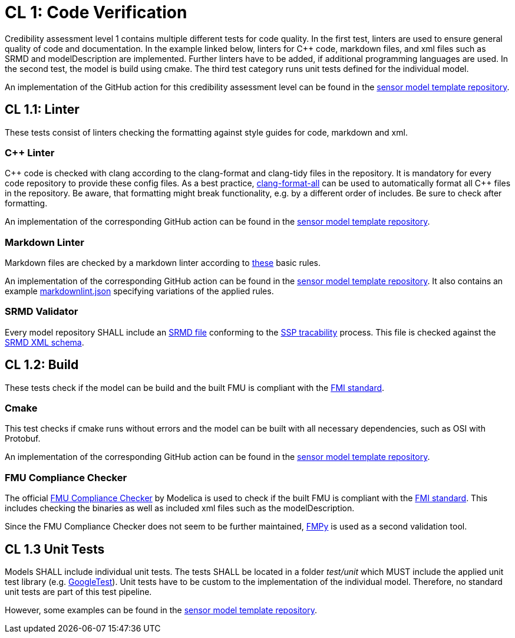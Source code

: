 = CL 1: Code Verification

Credibility assessment level 1 contains multiple different tests for code quality.
In the first test, linters are used to ensure general quality of code and documentation.
In the example linked below, linters for C&plus;&plus; code, markdown files, and xml files such as SRMD and modelDescription are implemented.
Further linters have to be added, if additional programming languages are used.
In the second test, the model is build using cmake.
The third test category runs unit tests defined for the individual model.

An implementation of the GitHub action for this credibility assessment level can be found in the https://github.com/openMSL/sl-1-0-sensor-model-repository-template/tree/main/.github/workflows/cl1.yml[sensor model template repository].

## CL 1.1: Linter

These tests consist of linters checking the formatting against style guides for code, markdown and xml.

### C++ Linter

C&plus;&plus; code is checked with clang according to the clang-format and clang-tidy files in the repository.
It is mandatory for every code repository to provide these config files.
As a best practice, https://github.com/eklitzke/clang-format-all[clang-format-all] can be used to automatically format all C&plus;&plus; files in the repository.
Be aware, that formatting might break functionality, e.g. by a different order of includes.
Be sure to check after formatting.

An implementation of the corresponding GitHub action can be found in the https://github.com/openMSL/sl-1-0-sensor-model-repository-template/tree/main/.github/workflows/cpp-linter.yml[sensor model template repository].

### Markdown Linter

Markdown files are checked by a markdown linter according to https://github.com/DavidAnson/markdownlint/blob/main/doc/Rules.md[these] basic rules.

An implementation of the corresponding GitHub action can be found in the https://github.com/openMSL/sl-1-0-sensor-model-repository-template/tree/main/.github/workflows/markdown.yml[sensor model template repository].
It also contains an example https://github.com/openMSL/sl-1-0-sensor-model-repository-template/tree/main/.github/workflows/markdownlint.json[markdownlint.json] specifying variations of the applied rules.

### SRMD Validator

Every model repository SHALL include an https://pmsfit.github.io/SSPTraceability/master/#_srmd[SRMD file] conforming to the https://pmsfit.github.io/SSPTraceability/master/[SSP tracability] process.
This file is checked against the https://github.com/PMSFIT/SSPTraceability[SRMD XML schema].

## CL 1.2: Build

These tests check if the model can be build and the built FMU is compliant with the https://github.com/modelica/fmi-standard[FMI standard].

### Cmake

This test checks if cmake runs without errors and the model can be built with all necessary dependencies, such as OSI with Protobuf.

An implementation of the corresponding GitHub action can be found in the https://github.com/openMSL/sl-1-0-sensor-model-repository-template/tree/main/.github/workflows/build.yml[sensor model template repository].

### FMU Compliance Checker

The official https://github.com/modelica-tools/FMUComplianceChecker[FMU Compliance Checker] by Modelica is used to check if the built FMU is compliant with the https://github.com/modelica/fmi-standard[FMI standard].
This includes checking the binaries as well as included xml files such as the modelDescription.

Since the FMU Compliance Checker does not seem to be further maintained, https://github.com/CATIA-Systems/FMPy[FMPy] is used as a second validation tool.

## CL 1.3 Unit Tests

Models SHALL include individual unit tests.
The tests SHALL be located in a folder _test/unit_ which MUST include the applied unit test library (e.g. https://github.com/google/googletest[GoogleTest]).
Unit tests have to be custom to the implementation of the individual model.
Therefore, no standard unit tests are part of this test pipeline.

However, some examples can be found in the https://github.com/openMSL/sl-1-0-sensor-model-repository-template/tree/main/test/unit[sensor model template repository].